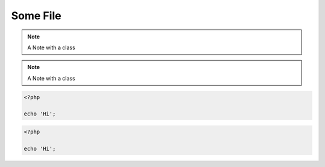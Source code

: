 
=========
Some File
=========

.. note::
    :class: highlights

    A Note with a class


.. class:: class1

.. note::
    :class: class2

    A Note with a class

.. code-block:: php
    :class: classInOption

    <?php

    echo 'Hi';

.. class:: classInDirective

.. code-block:: php

    <?php

    echo 'Hi';
